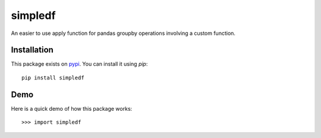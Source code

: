 simpledf
--------

An easier to use apply function for pandas groupby operations involving a
custom function.

============
Installation
============

This package exists on `pypi <https://pypi.python.org/pypi/simpledf>`_.
You can install it using `pip`::

    pip install simpledf

============
Demo
============

Here is a quick demo of how this package works::

    >>> import simpledf


